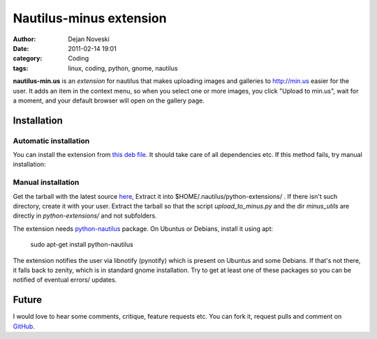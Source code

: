 ########################
Nautilus-minus extension
########################

:author: Dejan Noveski
:date: 2011-02-14 19:01
:category: Coding
:tags: linux, coding, python, gnome, nautilus


**nautilus-min.us** is an *extension* for nautilus that makes uploading images
and galleries to http://min.us easier for the user. It adds an item in the
context menu, so when you select one or more images, you click "Upload to min.us",
wait for a moment, and your default browser will open on the gallery page.

.. container:: center-align

    .. image:: /static/uploads/minus-menu.png


Installation
############

Automatic installation
======================

You can install the extension from `this deb file <https://github.com/dekomote/nautilus-min.us/downloads>`_.
It should take care of all dependencies etc. If this method fails, try manual installation:

Manual installation
===================

Get the tarball with the latest source `here <https://github.com/dekomote/nautilus-min.us/tarball/master>`_,
Extract it into $HOME/.nautilus/python-extensions/ . If there isn't such
directory, create it with your user. Extract the tarball so that the script
*upload_to_minus.py* and the dir *minus_utils* are directly in *python-extensions/*
and not subfolders.

The extension needs `python-nautilus <http://projects.gnome.org/nautilus-python/>`_
package. On Ubuntus or Debians, install it using apt:

    sudo apt-get install python-nautilus

The extension notifies the user via libnotify (pynotify) which is present on Ubuntus
and some Debians. If that's not there, it falls back to zenity, which is in
standard gnome installation. Try to get at least one of these packages so you
can be notified of eventual errors/ updates.

Future
######

I would love to hear some comments, critique, feature requests etc. You can fork it,
request pulls and comment on `GitHub <https://github.com/dekomote/nautilus-min.us/>`_.

